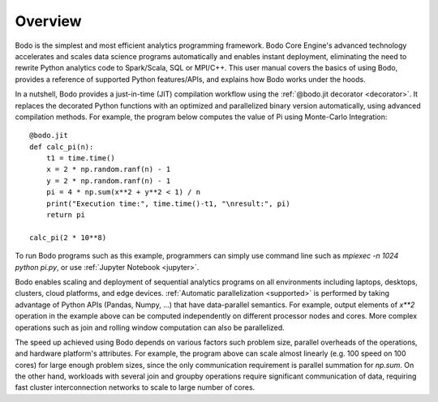 Overview
========

Bodo is the simplest and most efficient analytics programming framework.
Bodo Core Engine's advanced technology accelerates and
scales data science programs automatically and enables instant deployment,
eliminating the need to rewrite Python analytics code to Spark/Scala,
SQL or MPI/C++.
This user manual covers the basics of using Bodo, provides a reference
of supported Python features/APIs, and explains how Bodo works under the hoods.

In a nutshell, Bodo provides a just-in-time (JIT) compilation workflow
using the :ref:`@bodo.jit decorator <decorator>`.
It replaces the decorated Python functions
with an optimized and parallelized binary version automatically,
using advanced compilation methods.
For example, the program below computes the value of Pi using Monte-Carlo
Integration::

    @bodo.jit
    def calc_pi(n):
        t1 = time.time()
        x = 2 * np.random.ranf(n) - 1
        y = 2 * np.random.ranf(n) - 1
        pi = 4 * np.sum(x**2 + y**2 < 1) / n
        print("Execution time:", time.time()-t1, "\nresult:", pi)
        return pi

    calc_pi(2 * 10**8)

To run Bodo programs such as this example, programmers can
simply use command line such as `mpiexec -n 1024 python pi.py`,
or use :ref:`Jupyter Notebook <jupyter>`.

Bodo enables scaling and deployment of sequential analytics programs on all
environments including laptops, desktops, clusters, cloud platforms,
and edge devices.
:ref:`Automatic parallelization <supported>` is performed by taking advantage
of Python APIs (Pandas, Numpy, ...) that have data-parallel semantics.
For example, output elements of `x**2` operation in the example above can be
computed independently on different processor nodes and cores.
More complex operations such as join and rolling window
computation can also be parallelized.

The speed up achieved using Bodo depends on various factors such problem size,
parallel overheads of the operations, and hardware platform's attributes.
For example, the program above can scale almost linearly
(e.g. 100 speed on 100 cores)
for large enough problem sizes, since the only communication requirement is
parallel summation for `np.sum`.
On the other hand, workloads with several join and groupby operations
require significant communication of data, requiring fast cluster
interconnection networks to scale to large number of cores.
